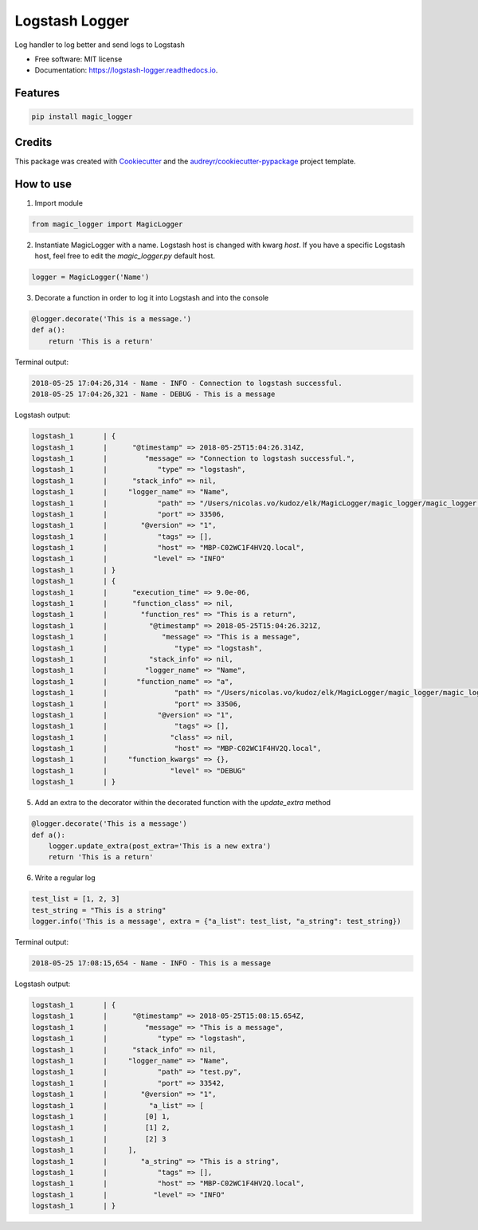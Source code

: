 ===============
Logstash Logger
===============


.. image:: https://img.shields.io/pypi/v/logstash_logger.svg
        :target: https://pypi.python.org/pypi/logstash_logger

.. image:: https://img.shields.io/travis/rcourivaud/logstash_logger.svg
        :target: https://travis-ci.org/rcourivaud/logstash_logger

.. image:: https://readthedocs.org/projects/logstash-logger/badge/?version=latest
        :target: https://logstash-logger.readthedocs.io/en/latest/?badge=latest
        :alt: Documentation Status

.. image:: https://pyup.io/repos/github/rcourivaud/logstash_logger/shield.svg
     :target: https://pyup.io/repos/github/rcourivaud/logstash_logger/
     :alt: Updates


Log handler to log better and send logs to Logstash

* Free software: MIT license
* Documentation: https://logstash-logger.readthedocs.io.


Features
--------

.. code-block:: bash

    pip install magic_logger

Credits
---------

This package was created with Cookiecutter_ and the `audreyr/cookiecutter-pypackage`_ project template.

.. _Cookiecutter: https://github.com/audreyr/cookiecutter
.. _`audreyr/cookiecutter-pypackage`: https://github.com/audreyr/cookiecutter-pypackage

How to use
----------

1. Import module

.. code-block:: python

    from magic_logger import MagicLogger

2. Instantiate MagicLogger with a name. Logstash host is changed with kwarg `host`.
   If you have a specific Logstash host, feel free to edit the `magic_logger.py` default host.

.. code-block:: python

    logger = MagicLogger('Name')

3. Decorate a function in order to log it into Logstash and into the console

.. code-block:: python

    @logger.decorate('This is a message.')
    def a():
        return 'This is a return'

Terminal output:

.. code-block:: bash

    2018-05-25 17:04:26,314 - Name - INFO - Connection to logstash successful.
    2018-05-25 17:04:26,321 - Name - DEBUG - This is a message

Logstash output:

.. code-block:: bash

    logstash_1       | {
    logstash_1       |      "@timestamp" => 2018-05-25T15:04:26.314Z,
    logstash_1       |         "message" => "Connection to logstash successful.",
    logstash_1       |            "type" => "logstash",
    logstash_1       |      "stack_info" => nil,
    logstash_1       |     "logger_name" => "Name",
    logstash_1       |            "path" => "/Users/nicolas.vo/kudoz/elk/MagicLogger/magic_logger/magic_logger.py",
    logstash_1       |            "port" => 33506,
    logstash_1       |        "@version" => "1",
    logstash_1       |            "tags" => [],
    logstash_1       |            "host" => "MBP-C02WC1F4HV2Q.local",
    logstash_1       |           "level" => "INFO"
    logstash_1       | }
    logstash_1       | {
    logstash_1       |      "execution_time" => 9.0e-06,
    logstash_1       |      "function_class" => nil,
    logstash_1       |        "function_res" => "This is a return",
    logstash_1       |          "@timestamp" => 2018-05-25T15:04:26.321Z,
    logstash_1       |             "message" => "This is a message",
    logstash_1       |                "type" => "logstash",
    logstash_1       |          "stack_info" => nil,
    logstash_1       |         "logger_name" => "Name",
    logstash_1       |       "function_name" => "a",
    logstash_1       |                "path" => "/Users/nicolas.vo/kudoz/elk/MagicLogger/magic_logger/magic_logger.py",
    logstash_1       |                "port" => 33506,
    logstash_1       |            "@version" => "1",
    logstash_1       |                "tags" => [],
    logstash_1       |               "class" => nil,
    logstash_1       |                "host" => "MBP-C02WC1F4HV2Q.local",
    logstash_1       |     "function_kwargs" => {},
    logstash_1       |               "level" => "DEBUG"
    logstash_1       | }

5. Add an extra to the decorator within the decorated function with the `update_extra` method

.. code-block:: python

    @logger.decorate('This is a message')
    def a():
        logger.update_extra(post_extra='This is a new extra')
        return 'This is a return'

6. Write a regular log

.. code-block:: python

    test_list = [1, 2, 3]
    test_string = "This is a string"
    logger.info('This is a message', extra = {"a_list": test_list, "a_string": test_string})

Terminal output:

.. code-block:: bash

    2018-05-25 17:08:15,654 - Name - INFO - This is a message

Logstash output:

.. code-block:: bash

    logstash_1       | {
    logstash_1       |      "@timestamp" => 2018-05-25T15:08:15.654Z,
    logstash_1       |         "message" => "This is a message",
    logstash_1       |            "type" => "logstash",
    logstash_1       |      "stack_info" => nil,
    logstash_1       |     "logger_name" => "Name",
    logstash_1       |            "path" => "test.py",
    logstash_1       |            "port" => 33542,
    logstash_1       |        "@version" => "1",
    logstash_1       |          "a_list" => [
    logstash_1       |         [0] 1,
    logstash_1       |         [1] 2,
    logstash_1       |         [2] 3
    logstash_1       |     ],
    logstash_1       |        "a_string" => "This is a string",
    logstash_1       |            "tags" => [],
    logstash_1       |            "host" => "MBP-C02WC1F4HV2Q.local",
    logstash_1       |           "level" => "INFO"
    logstash_1       | }

